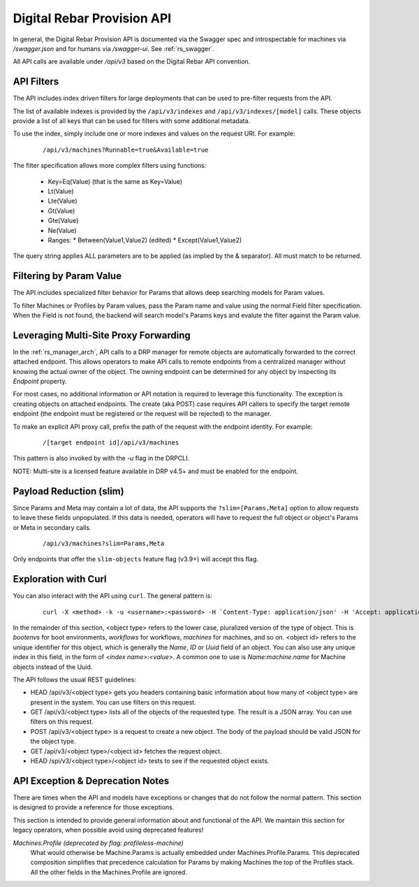 .. Copyright (c) 2017 RackN Inc.
.. Licensed under the Apache License, Version 2.0 (the "License");
.. Digital Rebar Provision documentation under Digital Rebar master license
.. index::
  pair: Digital Rebar Provision; API
  pair: Digital Rebar Provision; REST

.. _rs_api:

Digital Rebar Provision API
~~~~~~~~~~~~~~~~~~~~~~~~~~~

In general, the Digital Rebar Provision API is documented via the Swagger spec and introspectable for machines via `/swagger.json` and for humans via `/swagger-ui`.  See :ref:`rs_swagger`.

All API calls are available under `/api/v3` based on the Digital Rebar API convention.

.. _rs_api_filters:

API Filters
-----------

The API includes index driven filters for large deployments that can be used to pre-filter requests from the API.

The list of available indexes is provided by the ``/api/v3/indexes`` and ``/api/v3/indexes/[model]`` calls.  These objects provide a list of all keys that can be used for filters with some additional metadata.

To use the index, simply include one or more indexes and values on the request URI.  For example:

  ::

    /api/v3/machines?Runnable=true&Available=true

The filter specification allows more complex filters using functions:

  * Key=Eq(Value) (that is the same as Key=Value)
  * Lt(Value)
  * Lte(Value)
  * Gt(Value)
  * Gte(Value)
  * Ne(Value)
  * Ranges:
    * Between(Value1,Value2) (edited)
    * Except(Value1,Value2)

The query string applies ALL parameters are to be applied (as implied by the & separator).  All must match to be returned.

.. _rs_api_param_filter:

Filtering by Param Value
------------------------

The API includes specialized filter behavior for Params that allows deep searching models for Param values.

To filter Machines or Profiles by Param values, pass the Param name and value using the normal Field filter specification.  When the Field is not found, the backend will search model's Params keys and evalute the filter against the Param value.

.. _rs_api_proxy:

Leveraging Multi-Site Proxy Forwarding
--------------------------------------

In the :ref:`rs_manager_arch`, API calls to a DRP manager for remote objects are automatically forwarded to the correct attached endpoint.  This allows operators to make API calls to remote endpoints from a centralized manager without knowing the actual owner of the object.  The owning endpoint can be determined for any object by inspecting its `Endpoint` property.

For most cases, no additional information or API notation is required to leverage this functionality. The exception is creating objects on attached endpoints.  The create (aka POST) case requires API callers to specify the target remote endpoint (the endpoint must be registered or the request will be rejected) to the manager.

To make an explicit API proxy call, prefix the path of the request with the endpoint identity.  For example:

  ::

    /[target endpoint id]/api/v3/machines


This pattern is also invoked by with the `-u` flag in the DRPCLI.

NOTE: Multi-site is a licensed feature available in DRP v4.5+ and must be enabled for the endpoint.

.. _rs_api_slim:

Payload Reduction (slim)
------------------------

Since Params and Meta may contain a lot of data, the API supports the ``?slim=[Params,Meta]`` option to allow requests to leave these fields unpopulated.  If this data is needed, operators will have to request the full object or object's Params or Meta in secondary calls.

  ::

    /api/v3/machines?slim=Params,Meta

Only endpoints that offer the ``slim-objects`` feature flag (v3.9+) will accept this flag.


Exploration with Curl
---------------------

You can also interact with the API using ``curl``.  The general pattern is:

  ::

    curl -X <method> -k -u <username>:<password> -H `Content-Type: application/json' -H 'Accept: application/json' https://<endpoint addr>:<port>/api/v3/<opject type>/<object ID>

In the remainder of this section, <object type> refers to the lower case, pluralized version of the type of object.  This is `bootenvs` for boot environments, `workflows` for workflows, `machines` for machines, and so on.
<object id> refers to the unique identifier for this object, which is generally the `Name`, `ID` or `Uuid` field of an object.  You can also use any unique index in this field, in the form of `<index name>:<value>`.
A common one to use is `Name:machine.name` for Machine objects instead of the Uuid.


The API follows the usual REST guidelines:

* HEAD /api/v3/<object type> gets you headers containing basic information about how many of <object type> are present in the system.
  You can use filters on this request.
* GET /api/v3/<object type> lists all of the objects of the requested type.  The result is a JSON array.  You can use filters on this request.
* POST /api/v3/<object type> is a request to create a new object.  The body of the payload should be valid JSON for the object type.
* GET /api/v3/<object type>/<object id> fetches the request object.
* HEAD /spi/v3/<object type>/<object id> tests to see if the requested object exists.

.. _rs_api_notes:

API Exception & Deprecation Notes
---------------------------------

There are times when the API and models have exceptions or changes that do not follow the normal pattern.  This section is designed to provide a reference for those exceptions.

This section is intended to provide general information about and functional of the API.  We maintain this section for legacy operators, when possible avoid using deprecated features!

*Machines.Profile (deprecated by flag: profileless-machine)*
  What would otherwise be Machine.Params is actually embedded under Machines.Profile.Params.
  This deprecated composition simplifies that precedence calculation for Params by making Machines the
  top of the Profiles stack.  All the other fields in the Machines.Profile are ignored.

